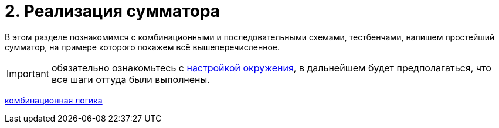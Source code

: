 = 2. Реализация сумматора

В этом разделе познакомимся с комбинационными и последовательными схемами, тестбенчами, напишем простейший сумматор, на примере которого покажем всё вышеперечисленное.

IMPORTANT: обязательно ознакомьтесь с xref:01-basic-environment:index.adoc[настройкой окружения], в дальнейшем будет предполагаться, что все шаги оттуда были выполнены.

xref:simple_adder_one_bit.adoc[комбинационная логика]